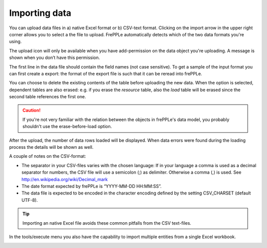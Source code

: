 ==============
Importing data
==============

You can upload data files in a) native Excel format or b) CSV-text format.
Clicking on the import arrow in the upper right corner allows you to select
a the file to upload. FrePPLe automatically detects which of the two data
formats you're using.

The upload icon will only be available when you have add-permission on
the data object you're uploading. A message is shown when you don’t have
this permission.

The first line in the data file should contain the field names (not case
sensitive). To get a sample of the input format you can first create a export:
the format of the export file is such that it can be reread into frePPLe.

You can choose to delete the existing contents of the table before uploading
the new data. When the option is selected, dependent tables are also erased:
e.g. if you erase the *resource* table, also the *load* table will be erased
since the second table references the first one.

.. Caution::
   If you're not very familiar with the relation between the objects in frePPLe's
   data model, you probably shouldn't use the erase-before-load option.

After the upload, the number of data rows loaded will be displayed.
When data errors were found during the loading process the details will be shown
as well.

A couple of notes on the CSV-format:

* The separator in your CSV-files varies with the chosen language: If in your
  language a comma is used as a decimal separator for numbers, the CSV file
  will use a semicolon (;) as delimiter. Otherwise a comma (,) is used.
  See http://en.wikipedia.org/wiki/Decimal_mark

* The date format expected by frePPLe is “YYYY-MM-DD HH\:MM\:SS”.

* The data file is expected to be encoded in the character encoding defined by
  the setting CSV_CHARSET (default UTF-8).

.. Tip::
   Importing an native Excel file avoids these common pitfalls from the CSV
   text-files.

In the tools/execute menu you also have the capability to import multiple entities
from a single Excel workbook.

.. image:: ../_images/importing-data.png
   :alt: Importing data